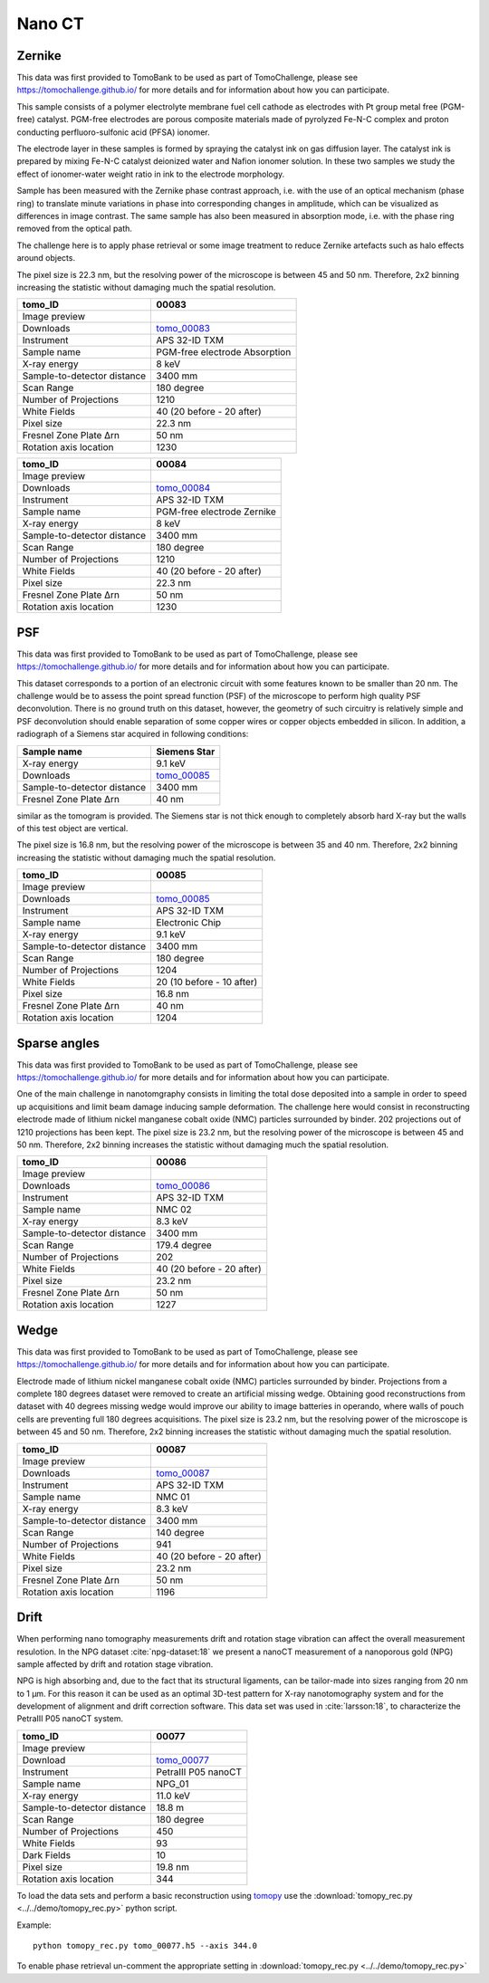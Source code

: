 Nano CT
-------

Zernike
~~~~~~~

This data was first provided to TomoBank to be used as part of TomoChallenge, please see https://tomochallenge.github.io/ for more details and for information about how you can participate. 

This sample consists of a polymer electrolyte membrane fuel cell cathode as electrodes with Pt group metal free (PGM-free) catalyst. PGM-free electrodes are porous composite materials made of pyrolyzed Fe-N-C complex and proton conducting perfluoro-sulfonic acid (PFSA) ionomer.

The electrode layer in these samples is formed by spraying the catalyst ink on gas diffusion layer. The catalyst ink is prepared by mixing Fe-N-C catalyst deionized water and Nafion ionomer solution. In these two samples we study the effect of ionomer-water weight ratio in ink to the electrode morphology.

Sample has been measured with the Zernike phase contrast approach, i.e. with the use of an optical mechanism (phase ring) to translate minute variations in phase into corresponding changes in amplitude, which can be visualized as differences in image contrast. The same sample has also been measured in absorption mode, i.e. with the phase ring removed from the optical path.

The challenge here is to apply phase retrieval or some image treatment to reduce Zernike artefacts such as halo effects around objects.

The pixel size is 22.3 nm, but the resolving power of the microscope is between 45 and 50 nm. Therefore, 2x2 binning increasing the statistic without damaging  much the spatial resolution.


+-----------------------------------------+-------------------------------+
|             tomo_ID                     |   00083                       |  
+=========================================+===============================+
|             Image preview               |  |00083|                      |  
+-----------------------------------------+-------------------------------+
|             Downloads                   |  tomo_00083_                  |  
+-----------------------------------------+-------------------------------+
|             Instrument                  |  APS 32-ID TXM                |  
+-----------------------------------------+-------------------------------+
|             Sample name                 |  PGM-free electrode Absorption|  
+-----------------------------------------+-------------------------------+
|             X-ray energy                |  8 keV                        |  
+-----------------------------------------+-------------------------------+
|             Sample-to-detector distance |  3400 mm                      |  
+-----------------------------------------+-------------------------------+
|             Scan Range                  |  180 degree                   |
+-----------------------------------------+-------------------------------+
|             Number of Projections       |  1210                         |
+-----------------------------------------+-------------------------------+
|             White Fields                |  40 (20 before - 20 after)    |
+-----------------------------------------+-------------------------------+
|             Pixel size                  |  22.3 nm                      |  
+-----------------------------------------+-------------------------------+
|             Fresnel Zone Plate Δrn      |  50 nm                        |
+-----------------------------------------+-------------------------------+
|             Rotation axis location      |  1230                         |
+-----------------------------------------+-------------------------------+

.. _tomo_00083: https://app.globus.org/file-manager?origin_id=e133a81a-6d04-11e5-ba46-22000b92c6ec&origin_path=%2Ftomobank%2Ftomo_00083%2F

.. |00083| image:: ../img/tomo_00083.png
    :width: 20pt
    :height: 20pt


+-----------------------------------------+-------------------------------+
|             tomo_ID                     |   00084                       |  
+=========================================+===============================+
|             Image preview               |  |00084|                      |  
+-----------------------------------------+-------------------------------+
|             Downloads                   |  tomo_00084_                  |  
+-----------------------------------------+-------------------------------+
|             Instrument                  |  APS 32-ID TXM                |  
+-----------------------------------------+-------------------------------+
|             Sample name                 |  PGM-free electrode Zernike   |  
+-----------------------------------------+-------------------------------+
|             X-ray energy                |  8 keV                        |  
+-----------------------------------------+-------------------------------+
|             Sample-to-detector distance |  3400 mm                      |  
+-----------------------------------------+-------------------------------+
|             Scan Range                  |  180 degree                   |
+-----------------------------------------+-------------------------------+
|             Number of Projections       |  1210                         |
+-----------------------------------------+-------------------------------+
|             White Fields                |  40 (20 before - 20 after)    |
+-----------------------------------------+-------------------------------+
|             Pixel size                  |  22.3 nm                      |  
+-----------------------------------------+-------------------------------+
|             Fresnel Zone Plate Δrn      |  50 nm                        |
+-----------------------------------------+-------------------------------+
|             Rotation axis location      |  1230                         |
+-----------------------------------------+-------------------------------+

.. _tomo_00084: https://app.globus.org/file-manager?origin_id=e133a81a-6d04-11e5-ba46-22000b92c6ec&origin_path=%2Ftomobank%2Ftomo_00084%2F

.. |00084| image:: ../img/tomo_00084.png
    :width: 20pt
    :height: 20pt


PSF
~~~

This data was first provided to TomoBank to be used as part of TomoChallenge, please see https://tomochallenge.github.io/ for more details and for information about how you can participate. 

This dataset corresponds to a portion of an electronic circuit with some features known to be smaller than 20 nm. The challenge would be to assess the point spread function (PSF) of the microscope to perform high quality PSF deconvolution. There is no ground truth on this dataset, however, the geometry of such circuitry is relatively simple and PSF deconvolution should enable separation of some copper wires or copper objects embedded in silicon. In addition, a radiograph of a Siemens star acquired in following conditions:

+-----------------------------------------+-------------------------------+
|             Sample name                 |   Siemens Star                |  
+=========================================+===============================+
|             X-ray energy                |   9.1 keV                     |  
+-----------------------------------------+-------------------------------+
|             Downloads                   |   tomo_00085_                 |  
+-----------------------------------------+-------------------------------+
|             Sample-to-detector distance |   3400 mm                     |  
+-----------------------------------------+-------------------------------+
|             Fresnel Zone Plate Δrn      |   40 nm                       |
+-----------------------------------------+-------------------------------+

similar as the tomogram is provided. The Siemens star is not thick enough to completely absorb hard X-ray but the walls of this test object are vertical.

The pixel size is 16.8 nm, but the resolving power of the microscope is between 35 and 40 nm. Therefore, 2x2 binning increasing the statistic without damaging  much the spatial resolution.


+-----------------------------------------+-------------------------------+
|             tomo_ID                     |   00085                       |  
+=========================================+===============================+
|             Image preview               |  |00085|                      |  
+-----------------------------------------+-------------------------------+
|             Downloads                   |   tomo_00085_                 |  
+-----------------------------------------+-------------------------------+
|             Instrument                  |   APS 32-ID TXM               |  
+-----------------------------------------+-------------------------------+
|             Sample name                 |   Electronic Chip             |  
+-----------------------------------------+-------------------------------+
|             X-ray energy                |   9.1 keV                     |  
+-----------------------------------------+-------------------------------+
|             Sample-to-detector distance |   3400 mm                     |  
+-----------------------------------------+-------------------------------+
|             Scan Range                  |   180 degree                  |
+-----------------------------------------+-------------------------------+
|             Number of Projections       |   1204                        |
+-----------------------------------------+-------------------------------+
|             White Fields                |   20 (10 before - 10 after)   |
+-----------------------------------------+-------------------------------+
|             Pixel size                  |   16.8 nm                     |  
+-----------------------------------------+-------------------------------+
|             Fresnel Zone Plate Δrn      |   40 nm                       |
+-----------------------------------------+-------------------------------+
|             Rotation axis location      |   1204                        |
+-----------------------------------------+-------------------------------+



.. _tomo_00085: https://app.globus.org/file-manager?origin_id=e133a81a-6d04-11e5-ba46-22000b92c6ec&origin_path=%2Ftomobank%2Ftomo_00085%2F

.. |00085| image:: ../img/tomo_00085.png
    :width: 20pt
    :height: 20pt


Sparse angles
~~~~~~~~~~~~~

This data was first provided to TomoBank to be used as part of TomoChallenge, please see https://tomochallenge.github.io/ for more details and for information about how you can participate. 


One of the main challenge in nanotomgraphy consists in limiting the total dose deposited into a sample in order to speed up acquisitions and limit beam damage inducing sample deformation. The challenge here would consist in reconstructing electrode made of lithium nickel manganese cobalt oxide (NMC) particles surrounded by binder. 202 projections out of 1210 projections has been kept.
The pixel size is 23.2 nm, but the resolving power of the microscope is between 45 and 50 nm. Therefore, 2x2 binning increases the statistic without damaging  much the spatial resolution.

    
+-----------------------------------------+-------------------------------+
|             tomo_ID                     |   00086                       |  
+=========================================+===============================+
|             Image preview               |  |00086|                      |  
+-----------------------------------------+-------------------------------+
|             Downloads                   |   tomo_00086_                 |  
+-----------------------------------------+-------------------------------+
|             Instrument                  |   APS 32-ID TXM               |  
+-----------------------------------------+-------------------------------+
|             Sample name                 |   NMC 02                      |  
+-----------------------------------------+-------------------------------+
|             X-ray energy                |   8.3 keV                     |  
+-----------------------------------------+-------------------------------+
|             Sample-to-detector distance |   3400 mm                     |  
+-----------------------------------------+-------------------------------+
|             Scan Range                  |   179.4 degree                |
+-----------------------------------------+-------------------------------+
|             Number of Projections       |   202                         |
+-----------------------------------------+-------------------------------+
|             White Fields                |   40 (20 before - 20 after)   |
+-----------------------------------------+-------------------------------+
|             Pixel size                  |   23.2 nm                     |  
+-----------------------------------------+-------------------------------+
|             Fresnel Zone Plate Δrn      |   50 nm                       |
+-----------------------------------------+-------------------------------+
|             Rotation axis location      |   1227                        |
+-----------------------------------------+-------------------------------+

.. _tomo_00086: https://app.globus.org/file-manager?origin_id=e133a81a-6d04-11e5-ba46-22000b92c6ec&origin_path=%2Ftomobank%2Ftomo_00086%2F

.. |00086| image:: ../img/tomo_00086.png
    :width: 20pt



Wedge
~~~~~

This data was first provided to TomoBank to be used as part of TomoChallenge, please see https://tomochallenge.github.io/ for more details and for information about how you can participate. 


Electrode made of lithium nickel manganese cobalt oxide (NMC) particles surrounded by binder. Projections from a complete 180 degrees dataset were removed to create an artificial missing wedge. Obtaining good reconstructions from dataset with 40 degrees missing wedge would improve our ability to image batteries in operando, where walls of pouch cells are preventing full 180 degrees acquisitions.
The pixel size is 23.2 nm, but the resolving power of the microscope is between 45 and 50 nm. Therefore, 2x2 binning increases the statistic without damaging  much the spatial resolution.

+-----------------------------------------+-------------------------------+
|             tomo_ID                     |   00087                       |  
+=========================================+===============================+
|             Image preview               |  |00087|                      |  
+-----------------------------------------+-------------------------------+
|             Downloads                   |   tomo_00087_                 |  
+-----------------------------------------+-------------------------------+
|             Instrument                  |   APS 32-ID TXM               |  
+-----------------------------------------+-------------------------------+
|             Sample name                 |   NMC 01                      |  
+-----------------------------------------+-------------------------------+
|             X-ray energy                |   8.3 keV                     |  
+-----------------------------------------+-------------------------------+
|             Sample-to-detector distance |   3400 mm                     |  
+-----------------------------------------+-------------------------------+
|             Scan Range                  |   140 degree                  |
+-----------------------------------------+-------------------------------+
|             Number of Projections       |   941                         |
+-----------------------------------------+-------------------------------+
|             White Fields                |   40 (20 before - 20 after)   |
+-----------------------------------------+-------------------------------+
|             Pixel size                  |   23.2 nm                     |  
+-----------------------------------------+-------------------------------+
|             Fresnel Zone Plate Δrn      |   50 nm                       |
+-----------------------------------------+-------------------------------+
|             Rotation axis location      |   1196                        |
+-----------------------------------------+-------------------------------+

.. _tomo_00087: https://app.globus.org/file-manager?origin_id=e133a81a-6d04-11e5-ba46-22000b92c6ec&origin_path=%2Ftomobank%2Ftomo_00087%2F

.. |00087| image:: ../img/tomo_00087.png
    :width: 20pt



Drift 
~~~~~

When performing nano tomography measurements drift and rotation stage vibration can affect the overall measurement resulotion. In the NPG dataset :cite:`npg-dataset:18` we present a nanoCT measurement of a nanoporous gold (NPG) sample affected by drift and rotation stage vibration.

NPG is high absorbing and, due to the fact that its structural ligaments, can be tailor-made into sizes ranging from 20 nm to 1 µm. For this reason it can be used as an optimal 3D-test pattern for X-ray nanotomography system and for the development of alignment and drift correction software. This data set was used in :cite:`larsson:18`, to characterize the PetraIII P05 nanoCT system.

.. image:: ../img/tomo_00077.png
   :width: 320px
   :alt: project
   :align: center


+-----------------------------------------+----------------------------+
|             tomo_ID                     | 00077                      |  
+=========================================+============================+
|             Image preview               | |00077|                    |  
+-----------------------------------------+----------------------------+
|             Download                    | tomo_00077_                |  
+-----------------------------------------+----------------------------+
|             Instrument                  | PetraIII P05 nanoCT        |  
+-----------------------------------------+----------------------------+
|             Sample name                 | NPG_01                     |  
+-----------------------------------------+----------------------------+
|             X-ray energy                | 11.0 keV                   |  
+-----------------------------------------+----------------------------+
|             Sample-to-detector distance | 18.8 m                     |  
+-----------------------------------------+----------------------------+
|             Scan Range                  | 180 degree                 |
+-----------------------------------------+----------------------------+
|             Number of Projections       | 450                        |
+-----------------------------------------+----------------------------+
|             White Fields                | 93                         | 
+-----------------------------------------+----------------------------+
|             Dark Fields                 | 10                         |  
+-----------------------------------------+----------------------------+
|             Pixel size                  | 19.8 nm                    |  
+-----------------------------------------+----------------------------+
|             Rotation axis location      | 344                        |
+-----------------------------------------+----------------------------+


To load the data sets and perform a basic reconstruction using `tomopy <https://tomopy.readthedocs.io>`_  use the 
:download:`tomopy_rec.py <../../demo/tomopy_rec.py>` python script.

Example: ::

    python tomopy_rec.py tomo_00077.h5 --axis 344.0

To enable phase retrieval un-comment the appropriate setting in :download:`tomopy_rec.py <../../demo/tomopy_rec.py>` 

.. _tomo_00077: https://app.globus.org/file-manager?origin_id=e133a81a-6d04-11e5-ba46-22000b92c6ec&origin_path=%2Ftomobank%2Ftomo_00077%2F

.. |00077| image:: ../img/tomo_00077.png
    :width: 20pt
    :height: 20pt





